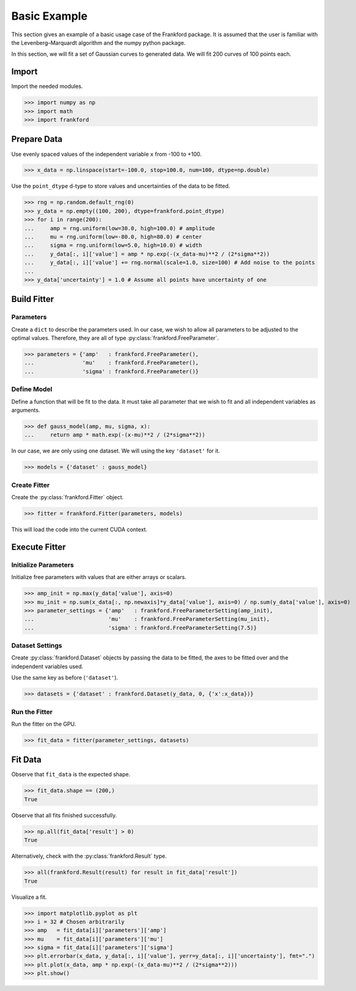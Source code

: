 ..
 Copyright (C) 2024 Edward F. Behn, Jr.
..
 This program is free software: you can redistribute it and/or modify
 it under the terms of the GNU General Public License as published by
 the Free Software Foundation, either version 3 of the License, or
 (at your option) any later version.
..
 This program is distributed in the hope that it will be useful,
 but WITHOUT ANY WARRANTY; without even the implied warranty of
 MERCHANTABILITY or FITNESS FOR A PARTICULAR PURPOSE.  See the
 GNU General Public License for more details.
..
 You should have received a copy of the GNU General Public License
 along with this program.  If not, see <https://www.gnu.org/licenses/>.

Basic Example
=============

This section gives an example of a basic usage case of the Frankford package.
It is assumed that the user is familiar with the Levenberg–Marquardt algorithm and the numpy python package.

In this section, we will fit a set of Gaussian curves to generated data. We will fit 200 curves of 100 points each.

Import
++++++

Import the needed modules.

>>> import numpy as np
>>> import math
>>> import frankford

Prepare Data
++++++++++++

Use evenly spaced values of the independent variable ``x`` from -100 to +100.

>>> x_data = np.linspace(start=-100.0, stop=100.0, num=100, dtype=np.double)

Use the ``point_dtype`` d-type to store values and uncertainties of the data to be fitted.

>>> rng = np.random.default_rng(0)
>>> y_data = np.empty((100, 200), dtype=frankford.point_dtype)
>>> for i in range(200):
...     amp = rng.uniform(low=30.0, high=100.0) # amplitude
...     mu = rng.uniform(low=-80.0, high=80.0) # center
...     sigma = rng.uniform(low=5.0, high=10.0) # width
...     y_data[:, i]['value'] = amp * np.exp(-(x_data-mu)**2 / (2*sigma**2))
...     y_data[:, i]['value'] += rng.normal(scale=1.0, size=100) # Add noise to the points
...
>>> y_data['uncertainty'] = 1.0 # Assume all points have uncertainty of one

Build Fitter
+++++++++++++

Parameters
----------

Create a ``dict`` to describe the parameters used. In our case, we wish to allow all parameters to be adjusted to the optimal values.
Therefore, they are all of type :py:class:`frankford.FreeParameter`.

>>> parameters = {'amp'   : frankford.FreeParameter(),
...               'mu'    : frankford.FreeParameter(),
...               'sigma' : frankford.FreeParameter()}

Define Model
------------

Define a function that will be fit to the data. It must take all parameter that we wish to fit and all independent variables as arguments.

>>> def gauss_model(amp, mu, sigma, x):
...     return amp * math.exp(-(x-mu)**2 / (2*sigma**2))

In our case, we are only using one dataset. We will using the key ``'dataset'`` for it.

>>> models = {'dataset' : gauss_model}

Create Fitter
-------------

Create the :py:class:`frankford.Fitter` object.

>>> fitter = frankford.Fitter(parameters, models)

This will load the code into the current CUDA context.

Execute Fitter
++++++++++++++

Initialize Parameters
---------------------

Initialize free parameters with values that are either arrays or scalars.

>>> amp_init = np.max(y_data['value'], axis=0)
>>> mu_init = np.sum(x_data[:, np.newaxis]*y_data['value'], axis=0) / np.sum(y_data['value'], axis=0)
>>> parameter_settings = {'amp'   : frankford.FreeParameterSetting(amp_init),
...                       'mu'    : frankford.FreeParameterSetting(mu_init),
...                       'sigma' : frankford.FreeParameterSetting(7.5)}

Dataset Settings
----------------

Create :py:class:`frankford.Dataset` objects by passing the data to be fitted, the axes to be fitted over and the independent variables used.

Use the same key as before (``'dataset'``).

>>> datasets = {'dataset' : frankford.Dataset(y_data, 0, {'x':x_data})}

Run the Fitter
--------------

Run the fitter on the GPU.

>>> fit_data = fitter(parameter_settings, datasets)

Fit Data
++++++++

Observe that ``fit_data`` is the expected shape.

>>> fit_data.shape == (200,)
True

Observe that all fits finished successfully.

>>> np.all(fit_data['result'] > 0)
True

Alternatively, check with the :py:class:`frankford.Result` type.

>>> all(frankford.Result(result) for result in fit_data['result'])
True

Visualize a fit.

>>> import matplotlib.pyplot as plt
>>> i = 32 # Chosen arbitrarily
>>> amp   = fit_data[i]['parameters']['amp']
>>> mu    = fit_data[i]['parameters']['mu']
>>> sigma = fit_data[i]['parameters']['sigma']
>>> plt.errorbar(x_data, y_data[:, i]['value'], yerr=y_data[:, i]['uncertainty'], fmt=".")
>>> plt.plot(x_data, amp * np.exp(-(x_data-mu)**2 / (2*sigma**2)))
>>> plt.show()

.. image:: plot.png
  :width: 600
  :alt: Alternative text
